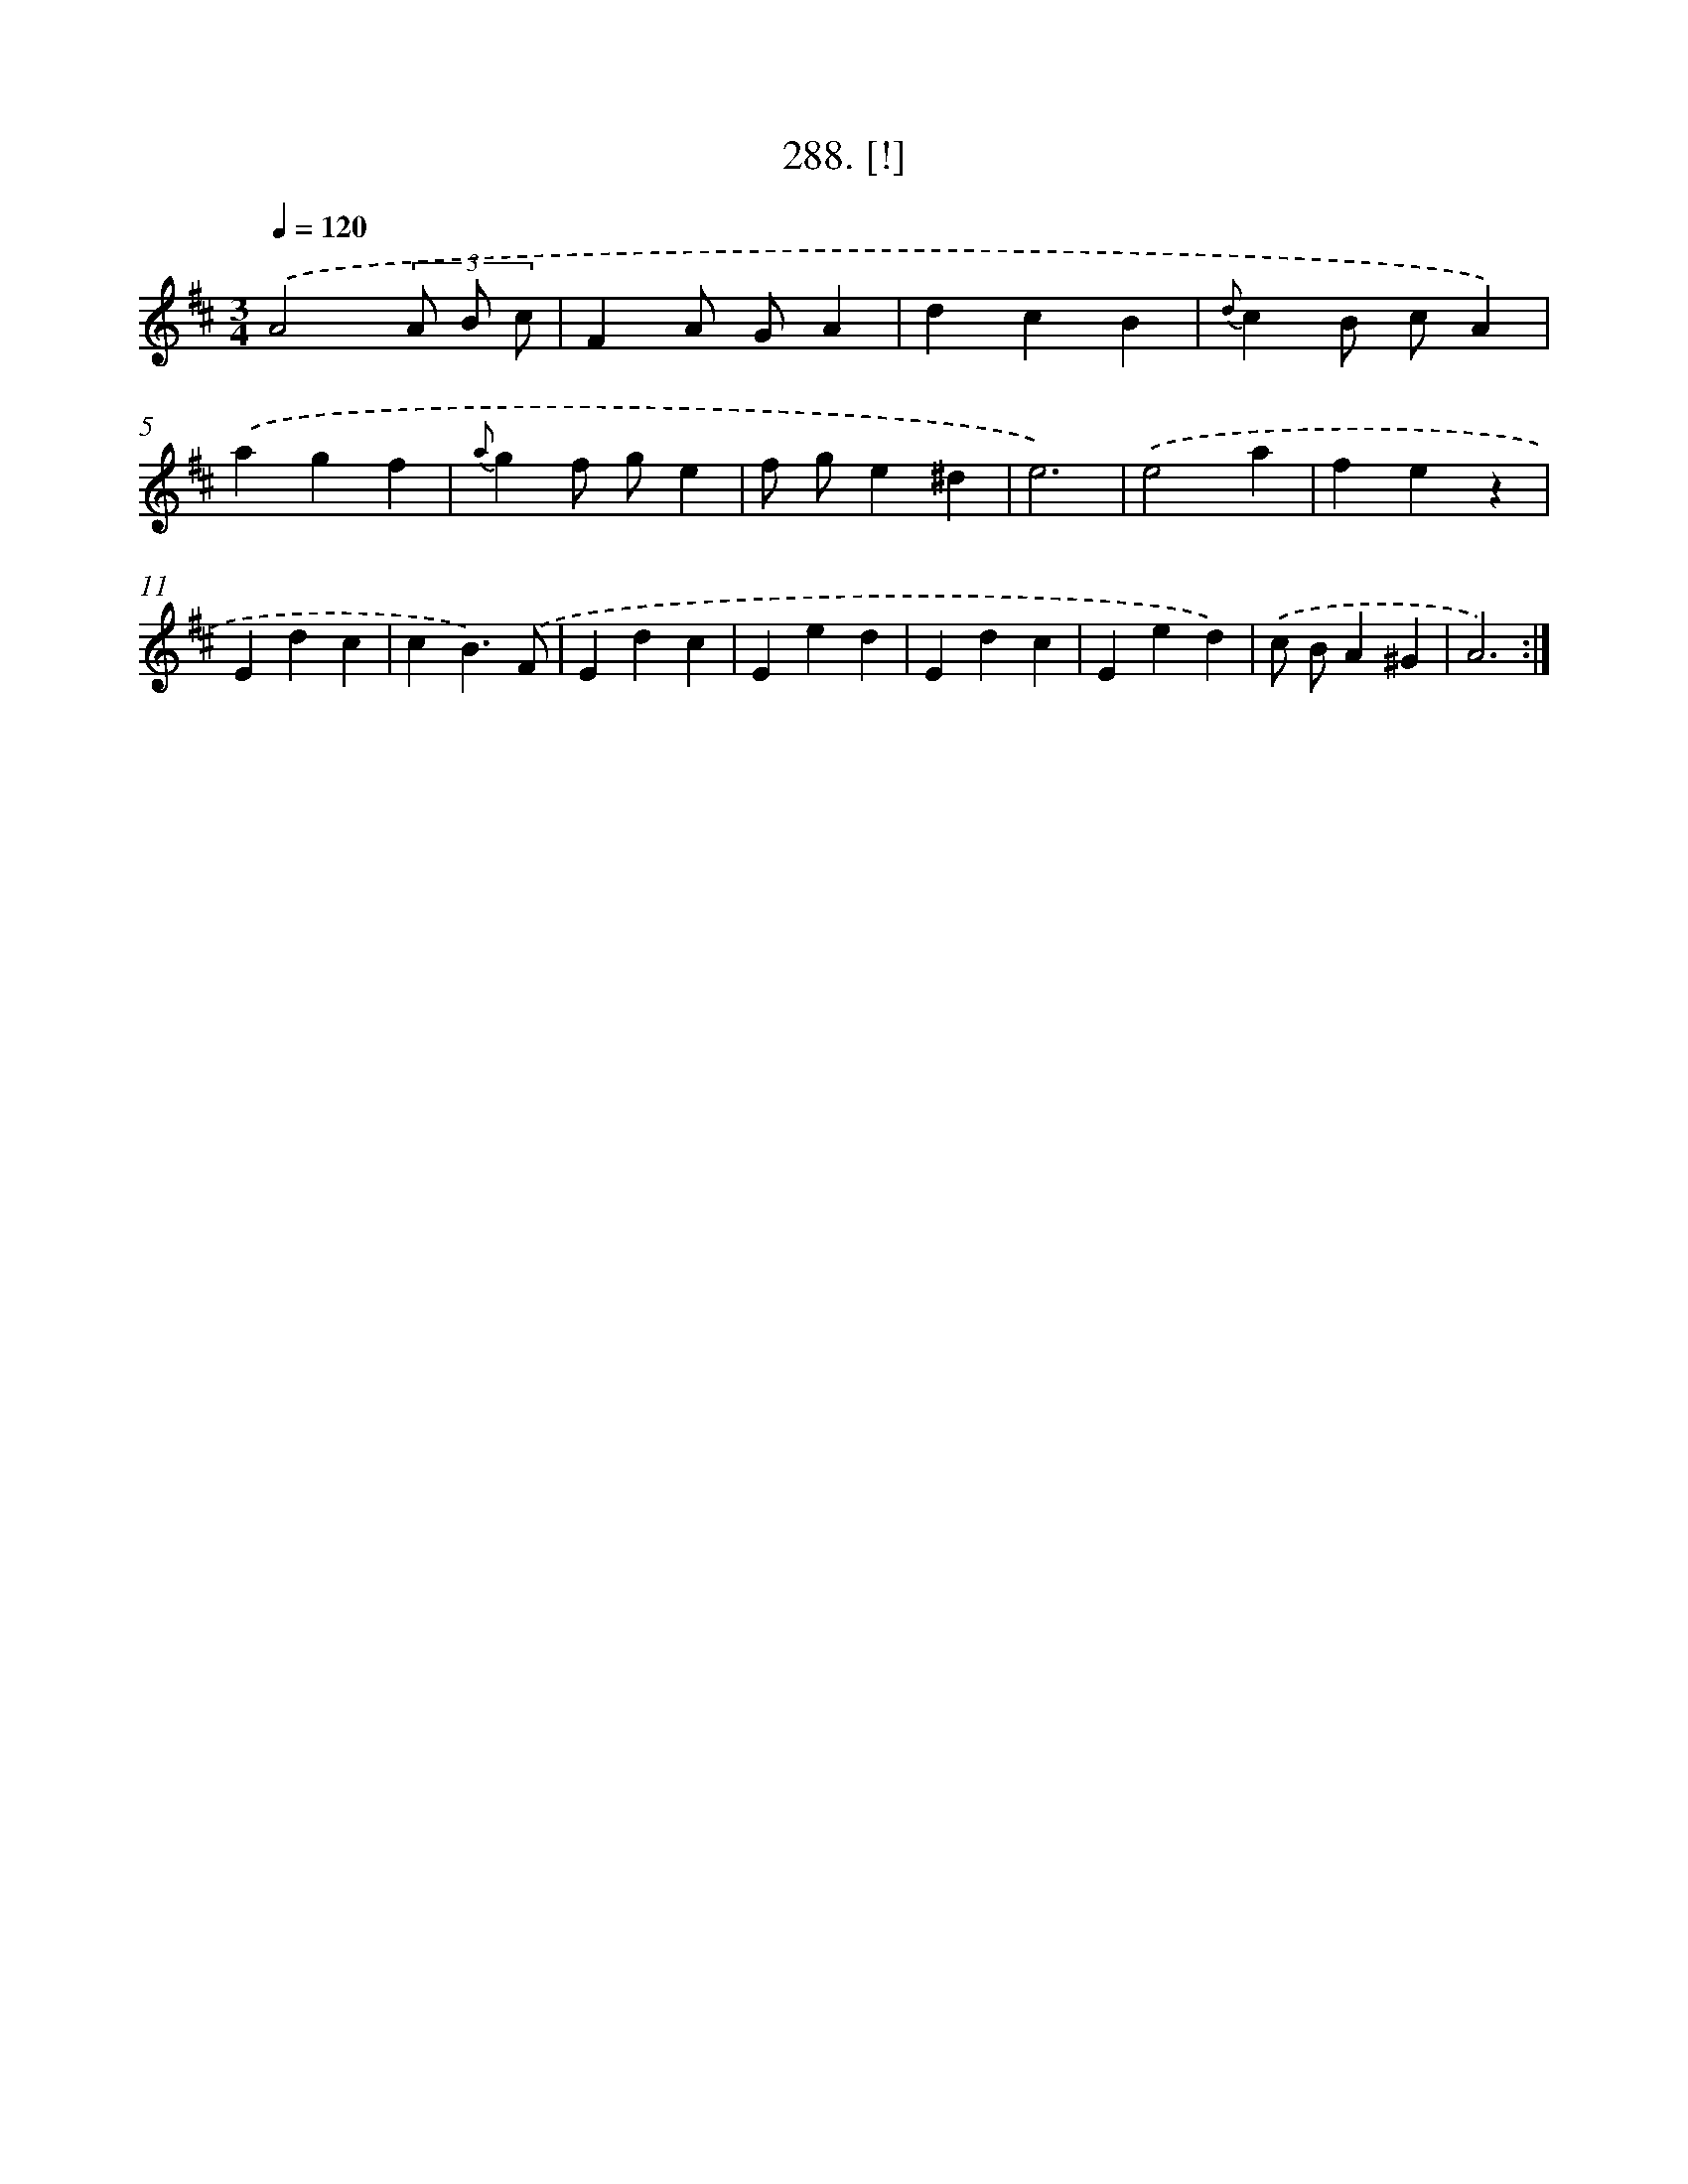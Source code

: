 X: 14551
T: 288. [!]
%%abc-version 2.0
%%abcx-abcm2ps-target-version 5.9.1 (29 Sep 2008)
%%abc-creator hum2abc beta
%%abcx-conversion-date 2018/11/01 14:37:45
%%humdrum-veritas 2565492923
%%humdrum-veritas-data 4147925689
%%continueall 1
%%barnumbers 0
L: 1/4
M: 3/4
Q: 1/4=120
K: D clef=treble
.('A2(3A/ B/ c/ |
FA/ G/A |
dcB |
{d}cB/ c/A) |
.('agf |
{a}gf/ g/e |
f/ g/e^d |
e3) |
.('e2a |
fez |
Edc |
cB3/).('F/ |
Edc |
Eed |
Edc |
Eed) |
.('c/ B/A^G |
A3) :|]

